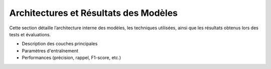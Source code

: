 Architectures et Résultats des Modèles
======================================


Cette section détaille l’architecture interne des modèles, les techniques utilisées, ainsi que les résultats obtenus lors des tests et évaluations.

- Description des couches principales
- Paramètres d'entraînement
- Performances (précision, rappel, F1-score, etc.)
